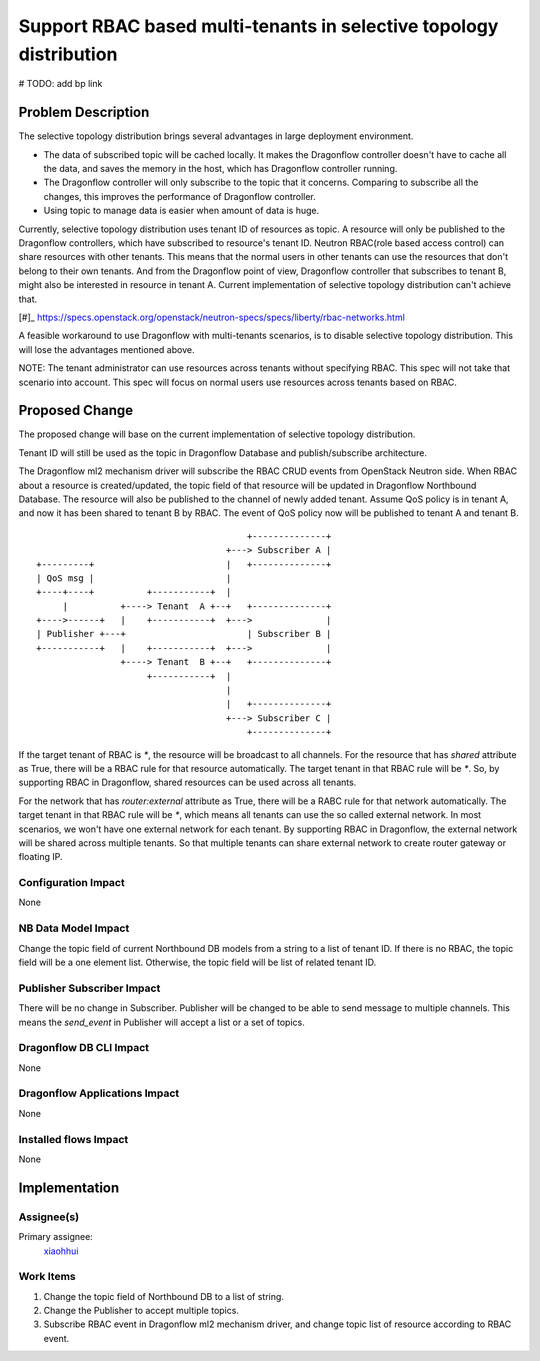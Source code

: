 ..
 This work is licensed under a Creative Commons Attribution 3.0 Unported
 License.

 http://creativecommons.org/licenses/by/3.0/legalcode

===================================================================
Support RBAC based multi-tenants in selective topology distribution
===================================================================

# TODO: add bp link

Problem Description
===================

The selective topology distribution brings several advantages in large
deployment environment.

* The data of subscribed topic will be cached locally. It makes the Dragonflow
  controller doesn't have to cache all the data, and saves the memory in the
  host, which has Dragonflow controller running.

* The Dragonflow controller will only subscribe to the topic that it concerns.
  Comparing to subscribe all the changes, this improves the performance of
  Dragonflow controller.

* Using topic to manage data is easier when amount of data is huge.

Currently, selective topology distribution uses tenant ID of resources as
topic. A resource will only be published to the Dragonflow controllers, which
have subscribed to resource's tenant ID. Neutron RBAC(role based access
control) can share resources with other tenants. This means that the normal
users in other tenants can use the resources that don't belong to their own
tenants. And from the Dragonflow point of view, Dragonflow controller that
subscribes to tenant B, might also be interested in resource in tenant A.
Current implementation of selective topology distribution can't achieve that.

[#]_ https://specs.openstack.org/openstack/neutron-specs/specs/liberty/rbac-networks.html

A feasible workaround to use Dragonflow with multi-tenants scenarios, is to
disable selective topology distribution. This will lose the advantages
mentioned above.

NOTE: The tenant administrator can use resources across tenants without
specifying RBAC. This spec will not take that scenario into account. This spec
will focus on normal users use resources across tenants based on RBAC.

Proposed Change
===============

The proposed change will base on the current implementation of selective
topology distribution.

Tenant ID will still be used as the topic in Dragonflow Database and
publish/subscribe architecture.

The Dragonflow ml2 mechanism driver will subscribe the RBAC CRUD events from
OpenStack Neutron side. When RBAC about a resource is created/updated, the
topic field of that resource will be updated in Dragonflow Northbound Database.
The resource will also be published to the channel of newly added tenant.
Assume QoS policy is in tenant A, and now it has been shared to tenant B by
RBAC. The event of QoS policy now will be published to tenant A and tenant B.

::

                                             +--------------+
                                         +---> Subscriber A |
     +---------+                         |   +--------------+
     | QoS msg |                         |
     +----+----+          +-----------+  |
          |          +----> Tenant  A +--+   +--------------+
     +---->------+   |    +-----------+  +--->              |
     | Publisher +---+                       | Subscriber B |
     +-----------+   |    +-----------+  +--->              |
                     +----> Tenant  B +--+   +--------------+
                          +-----------+  |
                                         |
                                         |   +--------------+
                                         +---> Subscriber C |
                                             +--------------+

If the target tenant of RBAC is `*`, the resource will be broadcast to all
channels. For the resource that has `shared` attribute as True, there will be
a RBAC rule for that resource automatically. The target tenant in that RBAC
rule will be `*`. So, by supporting RBAC in Dragonflow, shared resources can
be used across all tenants.

For the network that has `router:external` attribute as True, there will be a
RABC rule for that network automatically. The target tenant in that RBAC rule
will be `*`, which means all tenants can use the so called external network.
In most scenarios, we won't have one external network for each tenant. By
supporting RBAC in Dragonflow, the external network will be shared across
multiple tenants. So that multiple tenants can share external network to
create router gateway or floating IP.


Configuration Impact
--------------------

None

NB Data Model Impact
--------------------

Change the topic field of current Northbound DB models from a string to a list
of tenant ID. If there is no RBAC, the topic field will be a one element list.
Otherwise, the topic field will be list of related tenant ID.

Publisher Subscriber Impact
---------------------------

There will be no change in Subscriber. Publisher will be changed to be able to
send message to multiple channels. This means the `send_event` in Publisher
will accept a list or a set of topics.

Dragonflow DB CLI Impact
------------------------

None

Dragonflow Applications Impact
------------------------------

None

Installed flows Impact
----------------------

None

Implementation
==============

Assignee(s)
-----------

Primary assignee:
  `xiaohhui <https://launchpad.net/~xiaohhui>`_

Work Items
----------

#. Change the topic field of Northbound DB to a list of string.
#. Change the Publisher to accept multiple topics.
#. Subscribe RBAC event in Dragonflow ml2 mechanism driver, and change topic
   list of resource according to RBAC event.
